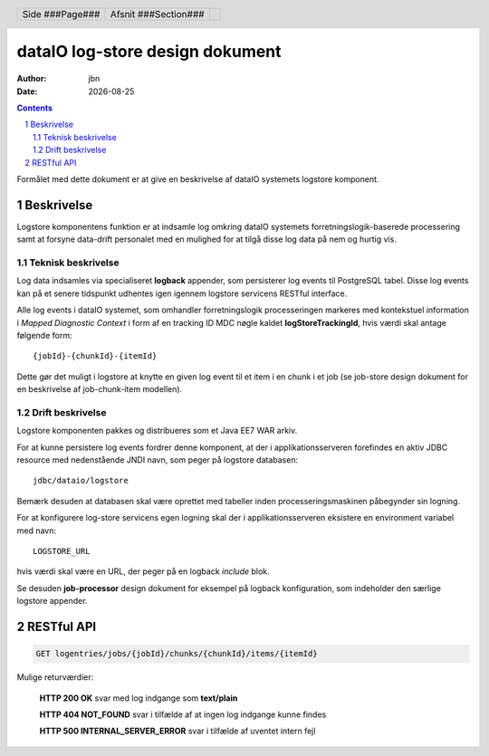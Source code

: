 ================================
dataIO log-store design dokument
================================

.. |date| date::

:author: jbn
:date: |date|

.. header::

    .. class:: headertable

    +---------------+---------------------+---+
    |               |.. class:: centered  |   |
    |               |                     |   |
    |Side ###Page###|Afsnit  ###Section###|   |
    +---------------+---------------------+---+

.. contents::

.. section-numbering::

.. raw:: pdf

   PageBreak oneColumn

Formålet med dette dokument er at give en beskrivelse af dataIO systemets
logstore komponent.

Beskrivelse
===========

Logstore komponentens funktion er at indsamle log omkring dataIO systemets
forretningslogik-baserede processering samt at forsyne data-drift personalet
med en mulighed for at tilgå disse log data på nem og hurtig vis.

Teknisk beskrivelse
~~~~~~~~~~~~~~~~~~~

Log data indsamles via specialiseret **logback** appender, som persisterer log
events til PostgreSQL tabel. Disse log events kan på et senere tidspunkt
udhentes igen igennem logstore servicens RESTful interface.

Alle log events i dataIO systemet, som omhandler forretningslogik
processeringen markeres med kontekstuel information i *Mapped Diagnostic
Context* i form af en tracking ID MDC nøgle kaldet **logStoreTrackingId**,
hvis værdi skal antage følgende form::

    {jobId}-{chunkId}-{itemId}

Dette gør det muligt i logstore at knytte en given log event til et item i
en chunk i et job (se job-store design dokument for en beskrivelse af
job-chunk-item modellen).

Drift beskrivelse
~~~~~~~~~~~~~~~~~

Logstore komponenten pakkes og distribueres som et Java EE7 WAR arkiv.

For at kunne persistere log events fordrer denne komponent, at der i
applikationsserveren forefindes en aktiv JDBC resource med nedenstående
JNDI navn, som peger på logstore databasen::

    jdbc/dataio/logstore

Bemærk desuden at databasen skal være oprettet med tabeller inden
processeringsmaskinen påbegynder sin logning.

For at konfigurere log-store servicens egen logning skal der i
applikationsserveren eksistere en environment variabel med navn::

    LOGSTORE_URL

hvis værdi skal være en URL, der peger på en logback *include* blok.

Se desuden **job-processor** design dokument for eksempel på logback
konfiguration, som indeholder den særlige logstore appender.

RESTful API
===========

.. code-block:: rst

    GET logentries/jobs/{jobId}/chunks/{chunkId}/items/{itemId}

Mulige returværdier:

    **HTTP 200 OK** svar med log indgange som **text/plain**

    **HTTP 404 NOT_FOUND** svar i tilfælde af at ingen log indgange kunne findes

    **HTTP 500 INTERNAL_SERVER_ERROR** svar i tilfælde af uventet intern fejl

